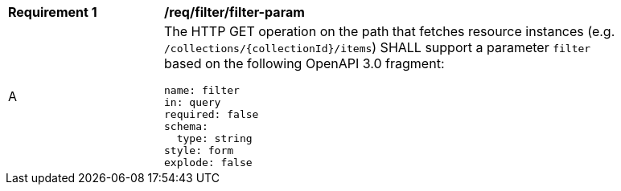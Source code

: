 [[req_filter_filter-param]]
[width="90%",cols="2,6a"]
|===
^|*Requirement {counter:req-id}* |*/req/filter/filter-param*
^|A |The HTTP GET operation on the path that fetches resource instances (e.g. `/collections/{collectionId}/items`) SHALL support a parameter `filter` based on the following OpenAPI 3.0 fragment:

[source,YAML]
----
name: filter
in: query
required: false
schema:
  type: string
style: form
explode: false
----
|===
